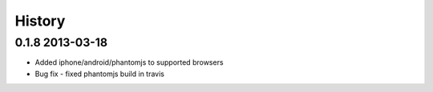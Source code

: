 .. :changelog:

History
-------

0.1.8 2013-03-18
++++++++++++++++

* Added iphone/android/phantomjs to supported browsers 
* Bug fix 
  - fixed phantomjs build in travis 






